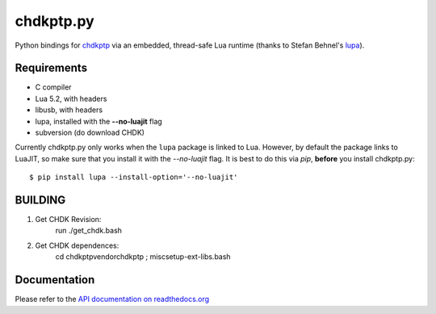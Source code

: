 ==========
chdkptp.py
==========

Python bindings for `chdkptp <https://www.assembla.com/spaces/chdkptp/wiki>`_
via an embedded, thread-safe Lua runtime (thanks to Stefan Behnel's
`lupa <https://github.com/scoder/lupa>`_).

Requirements
============

- C compiler
- Lua 5.2, with headers
- libusb, with headers
- lupa, installed with the **--no-luajit** flag
- subversion (do download CHDK)

Currently chdkptp.py only works when the ``lupa`` package is linked to
Lua. However, by default the package links to LuaJIT, so make sure that
you install it with the `--no-luajit` flag.
It is best to do this via `pip`, **before** you install chdkptp.py::

    $ pip install lupa --install-option='--no-luajit'

BUILDING
========
1. Get CHDK Revision:
	run ./get_chdk.bash
2. Get CHDK dependences:
	cd chdkptp\vendor\chdkptp ; misc\setup-ext-libs.bash

Documentation
=============
Please refer to the `API documentation on readthedocs.org <http://chdkptppy.readthedocs.org/en/latest/#api-reference>`_

